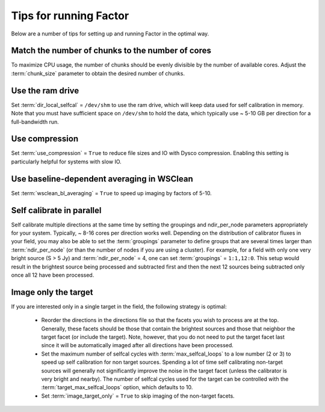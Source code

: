 .. _tips:

Tips for running Factor
=======================

Below are a number of tips for setting up and running Factor in the optimal way.

Match the number of chunks to the number of cores
-------------------------------------------------
To maximize CPU usage, the number of chunks should be evenly divisible by
the number of available cores. Adjust the :term:`chunk_size` parameter to obtain the
desired number of chunks.

Use the ram drive
-----------------
Set :term:`dir_local_selfcal` = ``/dev/shm`` to use the ram drive, which will keep data used for self calibration in memory. Note that you must have sufficient space on ``/dev/shm`` to hold the data, which typically use ~ 5-10 GB per direction for a full-bandwidth run.

Use compression
---------------
Set :term:`use_compression` = ``True`` to reduce file sizes and IO with Dysco compression. Enabling this setting is particularly helpful for systems with slow IO.

Use baseline-dependent averaging in WSClean
-------------------------------------------
Set :term:`wsclean_bl_averaging` = ``True`` to speed up imaging by factors of 5-10.

Self calibrate in parallel
--------------------------

Self calibrate multiple directions at the same time by setting the groupings and ndir_per_node parameters appropriately for your system. Typically, ~ 8-16 cores per direction works well. Depending on the distribution of calibrator fluxes in your field, you may also be able to set the :term:`groupings` parameter to define groups that are several times larger than :term:`ndir_per_node` (or than the number of nodes if you are using a cluster). For example, for a field with only one very bright source (S > 5 Jy) and :term:`ndir_per_node` = 4, one can set :term:`groupings` = ``1:1,12:0``. This setup would result in the brightest source being processed and subtracted first and then the next 12 sources being subtracted only once all 12 have been processed.

Image only the target
---------------------

If you are interested only in a single target in the field, the following strategy is optimal:

    * Reorder the directions in the directions file so that the facets you wish to process are at the top. Generally, these facets should be those that contain the brightest sources and those that neighbor the target facet (or include the target). Note, however, that you do not need to put the target facet last since it will be automatically imaged after all directions have been processed.
    * Set the maximum number of selfcal cycles with :term:`max_selfcal_loops` to a low number (2 or 3) to speed up self calibration for non target sources. Spending a lot of time self calibrating non-target sources will generally not significantly improve the noise in the target facet (unless the calibrator is very bright and nearby). The number of selfcal cycles used for the target can be controlled with the :term:`target_max_selfcal_loops` option, which defaults to 10.
    * Set :term:`image_target_only` = ``True`` to skip imaging of the non-target facets.



